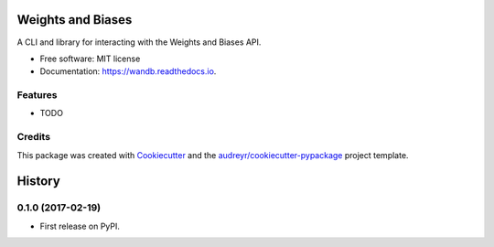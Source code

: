 ===============================
Weights and Biases
===============================


.. image:: https://img.shields.io/pypi/v/wandb.svg
        :target: https://pypi.python.org/pypi/wandb

.. image:: https://img.shields.io/travis/vanpelt/wandb.svg
        :target: https://travis-ci.org/vanpelt/wandb

.. image:: https://readthedocs.org/projects/wandb/badge/?version=latest
        :target: https://wandb.readthedocs.io/en/latest/?badge=latest
        :alt: Documentation Status

.. image:: https://pyup.io/repos/github/vanpelt/wandb/shield.svg
     :target: https://pyup.io/repos/github/vanpelt/wandb/
     :alt: Updates


A CLI and library for interacting with the Weights and Biases API.


* Free software: MIT license
* Documentation: https://wandb.readthedocs.io.


Features
--------

* TODO

Credits
---------

This package was created with Cookiecutter_ and the `audreyr/cookiecutter-pypackage`_ project template.

.. _Cookiecutter: https://github.com/audreyr/cookiecutter
.. _`audreyr/cookiecutter-pypackage`: https://github.com/audreyr/cookiecutter-pypackage



=======
History
=======

0.1.0 (2017-02-19)
------------------

* First release on PyPI.


